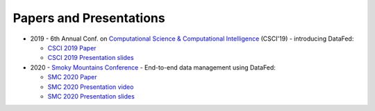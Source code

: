 ========================
Papers and Presentations
========================

* 2019 - 6th Annual Conf. on `Computational Science & Computational Intelligence <https://americancse.org/events/csci2019/schedules/dec_06_schedule>`_ (CSCI'19) - introducing DataFed:

  * `CSCI 2019 Paper <../_static/papers_presentations/2019_CSCI.pdf>`_
  * `CSCI 2019 Presentation slides <../_static/papers_presentations/2019_CSCI_slides.pdf>`_
* 2020 - `Smoky Mountains Conference <https://smc.ornl.gov>`_ - End-to-end data management using DataFed:

  * `SMC 2020 Paper <../_static/papers_presentations/2020_SMC.pdf>`_
  * `SMC 2020 Presentation video <https://www.dropbox.com/s/4guwoiqnn7txv17/Suhas_SMC2020.mp4?dl=0>`_
  * `SMC 2020 Presentation slides <../_static/papers_presentations/2020_SMC_slides.pdf>`_